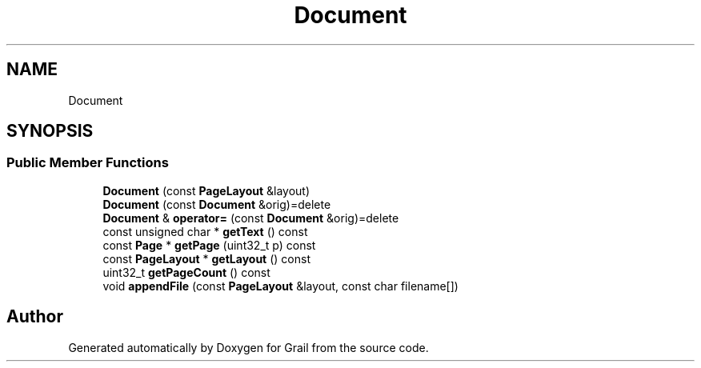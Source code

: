 .TH "Document" 3 "Thu Jul 1 2021" "Version 1.0" "Grail" \" -*- nroff -*-
.ad l
.nh
.SH NAME
Document
.SH SYNOPSIS
.br
.PP
.SS "Public Member Functions"

.in +1c
.ti -1c
.RI "\fBDocument\fP (const \fBPageLayout\fP &layout)"
.br
.ti -1c
.RI "\fBDocument\fP (const \fBDocument\fP &orig)=delete"
.br
.ti -1c
.RI "\fBDocument\fP & \fBoperator=\fP (const \fBDocument\fP &orig)=delete"
.br
.ti -1c
.RI "const unsigned char * \fBgetText\fP () const"
.br
.ti -1c
.RI "const \fBPage\fP * \fBgetPage\fP (uint32_t p) const"
.br
.ti -1c
.RI "const \fBPageLayout\fP * \fBgetLayout\fP () const"
.br
.ti -1c
.RI "uint32_t \fBgetPageCount\fP () const"
.br
.ti -1c
.RI "void \fBappendFile\fP (const \fBPageLayout\fP &layout, const char filename[])"
.br
.in -1c

.SH "Author"
.PP 
Generated automatically by Doxygen for Grail from the source code\&.
